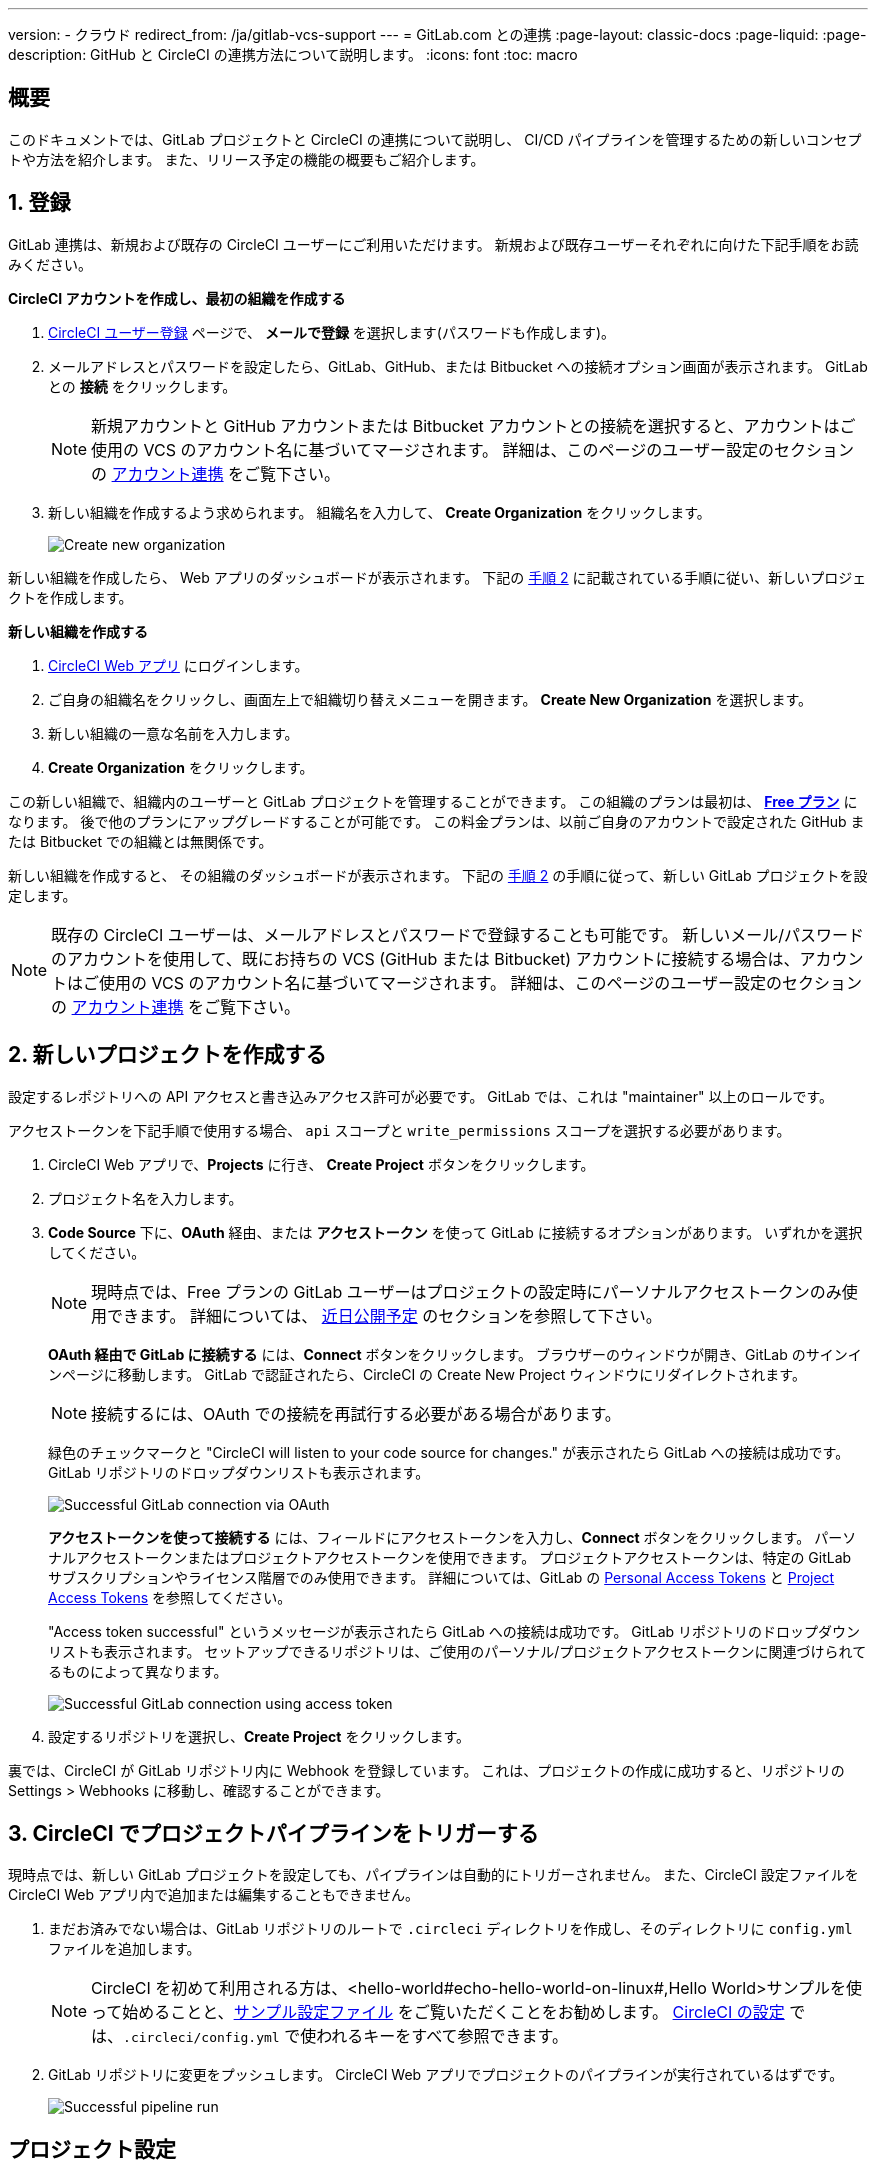---

version:
- クラウド
redirect_from: /ja/gitlab-vcs-support
---
= GitLab.com との連携
:page-layout: classic-docs
:page-liquid:
:page-description: GitHub と CircleCI の連携方法について説明します。
:icons: font
:toc: macro

:toc-title:

[#overview]
== 概要

このドキュメントでは、GitLab プロジェクトと CircleCI の連携について説明し、 CI/CD パイプラインを管理するための新しいコンセプトや方法を紹介します。 また、リリース予定の機能の概要もご紹介します。

[#step-one-sign-up]
== 1. 登録

GitLab 連携は、新規および既存の CircleCI ユーザーにご利用いただけます。 新規および既存ユーザーそれぞれに向けた下記手順をお読みください。

[.tab.signup.New_CircleCI_users]
--
**CircleCI アカウントを作成し、最初の組織を作成する**

. https://circleci.com/ja/signup/[CircleCI ユーザー登録] ページで、 **メールで登録** を選択します(パスワードも作成します)。
. メールアドレスとパスワードを設定したら、GitLab、GitHub、または Bitbucket への接続オプション画面が表示されます。 GitLab との **接続** をクリックします。 
+
NOTE: 新規アカウントと GitHub アカウントまたは Bitbucket アカウントとの接続を選択すると、アカウントはご使用の VCS のアカウント名に基づいてマージされます。 詳細は、このページのユーザー設定のセクションの <<#user-account-integrations,アカウント連携>> をご覧下さい。
. 新しい組織を作成するよう求められます。 組織名を入力して、 **Create Organization** をクリックします。
+
image::{{site.baseurl}}/assets/img/docs/gl-ga/gitlab-ga-create-org.png[Create new organization]

新しい組織を作成したら、 Web アプリのダッシュボードが表示されます。 下記の <<#step-two-create-a-new-project,手順 2>> に記載されている手順に従い、新しいプロジェクトを作成します。
--

[.tab.signup.Current_CircleCI_users]
--
**新しい組織を作成する**

. https://app.circleci.com/[CircleCI Web アプリ] にログインします。
. ご自身の組織名をクリックし、画面左上で組織切り替えメニューを開きます。 **Create New Organization** を選択します。
. 新しい組織の一意な名前を入力します。
. **Create Organization** をクリックします。

この新しい組織で、組織内のユーザーと GitLab プロジェクトを管理することができます。 この組織のプランは最初は、 <<plan-free#,**Free プラン**>> になります。 後で他のプランにアップグレードすることが可能です。 この料金プランは、以前ご自身のアカウントで設定された GitHub または Bitbucket での組織とは無関係です。

新しい組織を作成すると、 その組織のダッシュボードが表示されます。 下記の <<#step-two-create-a-new-project,手順 2>> の手順に従って、新しい GitLab プロジェクトを設定します。

NOTE: 既存の CircleCI ユーザーは、メールアドレスとパスワードで登録することも可能です。 新しいメール/パスワードのアカウントを使用して、既にお持ちの VCS (GitHub または Bitbucket) アカウントに接続する場合は、アカウントはご使用の VCS のアカウント名に基づいてマージされます。 詳細は、このページのユーザー設定のセクションの <<#user-account-integrations,アカウント連携>> をご覧下さい。
--

[#step-two-create-a-new-project]
== 2. 新しいプロジェクトを作成する

設定するレポジトリへの API アクセスと書き込みアクセス許可が必要です。 GitLab では、これは "maintainer" 以上のロールです。

アクセストークンを下記手順で使用する場合、 `api` スコープと `write_permissions` スコープを選択する必要があります。

. CircleCI Web アプリで、**Projects** に行き、 **Create Project** ボタンをクリックします。
. プロジェクト名を入力します。
. **Code Source** 下に、**OAuth** 経由、または **アクセストークン** を使って GitLab に接続するオプションがあります。 いずれかを選択してください。
+
NOTE: 現時点では、Free プランの GitLab ユーザーはプロジェクトの設定時にパーソナルアクセストークンのみ使用できます。 詳細については、 <<#gitlab-free-plans,近日公開予定>> のセクションを参照して下さい。
+
**OAuth 経由で GitLab に接続する** には、**Connect** ボタンをクリックします。 ブラウザーのウィンドウが開き、GitLab のサインインページに移動します。 GitLab で認証されたら、CircleCI の Create New Project ウィンドウにリダイレクトされます。
+
NOTE: 接続するには、OAuth での接続を再試行する必要がある場合があります。
+
緑色のチェックマークと "CircleCI will listen to your code source for changes." が表示されたら GitLab への接続は成功です。 GitLab リポジトリのドロップダウンリストも表示されます。
+
image::{{site.baseurl}}/assets/img/docs/gl-ga/gitlab-ga-connect-oauth.png[Successful GitLab connection via OAuth]
+
**アクセストークンを使って接続する** には、フィールドにアクセストークンを入力し、**Connect** ボタンをクリックします。 パーソナルアクセストークンまたはプロジェクトアクセストークンを使用できます。 プロジェクトアクセストークンは、特定の GitLab サブスクリプションやライセンス階層でのみ使用できます。 詳細については、GitLab の https://docs.gitlab.com/ee/user/profile/personal_access_tokens.html[Personal Access Tokens] と https://docs.gitlab.com/ee/user/project/settings/project_access_tokens.html[Project Access Tokens] を参照してください。
+
"Access token successful" というメッセージが表示されたら GitLab への接続は成功です。 GitLab リポジトリのドロップダウンリストも表示されます。 セットアップできるリポジトリは、ご使用のパーソナル/プロジェクトアクセストークンに関連づけられてるものによって異なります。
+
image::{{site.baseurl}}/assets/img/docs/gl-ga/gitlab-ga-connect-token.png[Successful GitLab connection using access token]
. 設定するリポジトリを選択し、**Create Project** をクリックします。

裏では、CircleCI が GitLab リポジトリ内に Webhook を登録しています。 これは、プロジェクトの作成に成功すると、リポジトリの Settings > Webhooks に移動し、確認することができます。

[#step-three-trigger-pipeline]
== 3. CircleCI でプロジェクトパイプラインをトリガーする

現時点では、新しい GitLab プロジェクトを設定しても、パイプラインは自動的にトリガーされません。 また、CircleCI 設定ファイルを CircleCI Web アプリ内で追加または編集することもできません。

. まだお済みでない場合は、GitLab リポジトリのルートで `.circleci` ディレクトリを作成し、そのディレクトリに `config.yml` ファイルを追加します。
+
NOTE: CircleCI を初めて利用される方は、<hello-world#echo-hello-world-on-linux#,Hello World>サンプルを使って始めることと、<<sample-config#,サンプル設定ファイル>> をご覧いただくことをお勧めします。 <<configuration-reference#,CircleCI の設定>> では、`.circleci/config.yml` で使われるキーをすべて参照できます。
. GitLab リポジトリに変更をプッシュします。 CircleCI Web アプリでプロジェクトのパイプラインが実行されているはずです。
+
image::{{site.baseurl}}/assets/img/docs/gl-ga/gitlab-ga-successful-pipeline.png[Successful pipeline run]

[#project-settings]
== プロジェクト設定

GitHub プロジェクトや Bitbucket プロジェクトとは異なり、GitLab 連携では、一つの VCS に固有ではない「スタンドアロン」プロジェクトというコンセプトが導入されています。

プロジェクトには 1 つまたは複数の **設定ファイル** を含めることができます。設定ファイルとは、リポジトリ内の `.circleci/config.yml` ファイルをはじめとする、パイプラインの定義です。

プロジェクトには 1 つまたは複数の **トリガー** を含めることができます。トリガーとは、VCS をはじめとする、変更ソースからのイベントです。 トリガーによってパイプラインの開始に使用する設定ファイルが決まります。

下記の設定は、プロジェクト内で **Project Settings** ボタンをクリックすると表示されます。 現時点では、設定ファイルもトリガーも GitLab に限定されています。 プロジェクトで有効化できるその他の設定については、<<settings#,設定>>　のドキュメントを参照してください。

[#project-settings-active-development]
=== 積極的に開発が進められているプロジェクト設定

[#configuration]
==== 設定ファイル

現在、プロジェクトの設定ソースを追加または削除することができます。 上記の手順で GitLab を接続したお客様は、GitLab の設定ソースが自動的に追加されています。 設定ソースを定義すると、その設定ファイルを参照するトリガーをセットアップできます。

image::{{site.baseurl}}/assets/img/docs/gl-ga/gitlab-ga-project-settings-configuration.png[Configuration setup page]

[#triggers]
==== トリガー

パイプラインを開始する設定ソースを指定するトリガーを追加します。 上記の手順で GitLab を接続したお客様は、GitLab を設定ソースとして設定されたトリガーが自動的に追加されています。

image::{{site.baseurl}}/assets/img/docs/gl-ga/gitlab-ga-project-settings-triggers.png[Trigger setup page]

トリガーとトリガールールにより、CircleCI が変更ソース (この場合はGitLab) からのイベントをどのように処理するかが決まります。

トリガーが作成されると、CircleCI は GitLab に Webhook を登録します。 GitLab からのプッシュイベントは CircleCI に送信されます。 CircleCI はその後、イベントデータを使って、パイプラインを実行すべきかどうかを決定し、実行する場合、どのパイプラインを実行すべきかを決定します。

設定ソースに加えて、各トリガーには Webhook の URL や、このシナリオでは、CircleCI が作成した GitLab トークンも含まれます。 GitLab レポジトリからプッシュイベントを受信するには、GitLab 内で Webhook URLと GitLab トークンを使用して、Webhook をセキュアに登録します。

image::{{site.baseurl}}/assets/img/docs/gl-ga/gitlab-ga-project-settings-edit-trigger.png[Trigger details]



**トリガーのフィルタリング** により、Gitlab の Webhook が提供するパラメーターに基づき、トリガーがビルドを開始するタイミングを決定できます。 CircleCI では、一般的なオプションを提供しており、例えば、ビルドはマージリクエストに基づいてのみ行い、フィルタリングのカスタマイズオプションを使って独自のルールを作成することも可能です。 フィルタリングのカスタマイズにより、例えば特定のブランチやユーザーにのみビルドすることができます。

image::{{site.baseurl}}/assets/img/docs/gl-preview/gitlab-preview-project-settings-customize-triggers.png[Trigger details]

NOTE: GitLab 連携では、以下のプロジェクト設定の機能の違いにも注意してください。

[#project-settings-advanced]
=== **高度な設定**

- CircleCI でセットアップ ワークフローを使って、ダイナミックコンフィグを有効化できます。 ダイナミックコンフィグに関する詳細は、<<dynamic-config#,ダイナミックコンフィグ>> ガイドをお読みください。
- 現時点では、**Free and Open Source** 設定はサポートされていませんが、今後提供予定です。
- 現時点では、冗長ワークフローの自動キャンセルはサポートされていません。 詳細については、ジョブやワークフローのスキップやキャンセルに関するドキュメントの <<skip-build#auto-cancelling,自動キャンセルのセクション>>  を参照してください。

[#project-settings-ssh-keys]
=== **SSH キー**

プロジェクトを作成すると、 SSH キーが作成され、リポジトリからコードをチェックアウトする際にに使用されます。 作成した設定ファイルごとに、その設定ファイルに関連づけられたリポジトリのコードにアクセスするための新しい SSH キーが生成されます。 現時点では、GitLab プロジェクトには **Additional SSH Keys (追加 SSH キー)** のみが適用されます。 SSH キーに関する詳細は、<<add-ssh-key#,CircleCI への SSH キーの追加>> をご覧ください。

[#organization-settings]
== 組織設定

GitLab 連携には、特定の VCS に関連づけられない「スタンドアロン」組織のコンセプトも導入されています。

スタンドアロン組織は、VCS に関係なくユーザーやプロジェクトを管理することができます。 組織やユーザーは、CircleCI の組織やユーザーとみなされ、VCS で定義づけられたロールや権限に依存せず、独自のロールや権限を持ちます。

組織レベルで設定を管理するには、CircleCI Web アプリの **Organization Settings** ボタンをクリックします。 CircleCI の組織設定に関する一般的な情報は、<<settings#,設定>> を参照してください。

[#organization-settings-people]
=== チーム

ユーザーを追加または削除し、組織のユーザーロールやユーザーの招待を管理します。

NOTE: 少なくとも１名の組織管理者が必要です。 最後の組織管理者を削除しようとすると、エラーになります。

[#inviting-your-first-team-members]
==== 最初のチームメンバーを招待する

新しい組織を作成したら、オプションでダッシュボードからチームメンバーを招待できます。 または、 **Organization Settings** の **People** のセクションからチームメンバーを招待することも可能です。

image::{{site.baseurl}}/assets/img/docs/gl-preview/gitlab-preview-org-settings-people.png[People section under Organization Settings]

. **Invite** ボタンをクリックします。
. 招待したいユーザーのメールアドレスを入力し、適切なロールを選択します。 複数のユーザーに同じロールをアサインする場合は、複数のアドレスを同時に入力できます。
+
現時点では、組織管理者ロールと組織コントリビューターロールが使用できます。 プロジェクト固有のロールも間もなく追加されます。 ロールや権限の詳細については、<<#about-roles-and-permissions,次のセクション>> を参照してください。
. 招待されたユーザーは、招待を受けるためのリンクが含まれたメール通知 (`noreply@circleci.com` から送信) を受け取ります。
+
ユーザーが CircleCI アカウントをお持ちでない場合は、登録する必要があります。 既に CircleCI アカウントをお持ちの場合、ユーザーは組織に追加されます。ユーザーがログインすると、Web アプリの左上にある組織切替メニューにその組織がオプションとして表示されます。

[#about-roles-and-permissions]
==== ロールと権限について

CircleCI のユーザーは、個々の組織で割り当てられたロールによって、可能な操作が異なります。

CircleCI のユーザーロールとパーミッションは、VCS のパーミッションから派生するものではありません。また、VCS のパーミッションを回避することもできません。 たとえば、CircleCI の _Organization Administrator(組織の管理者)_ である場合、CircleCI の組織内において組織とプロジェクト設定の閲覧および変更が可能です。 しかし、VCS にホストされているプロジェクトの `.circleci/config.yml` ファイルを編集するには、VCS のリポジトリ内のプロジェクトに対して書き込みアクセス許可を持っている必要があります。 CircleCI ユーザーの VCS におけるパーミッションは、関連づけられた GitLab アイデンティティによって決まります。

現時点では、トリガーや設定ファイルを管理する際に CircleCI との接続を介して GitLab アイデンティティを管理できます。

[#permissions-matrix]
===== 権限の一覧表

[.table.table-striped]
[cols=4*, options="header"]
|===
|アクション
|組織のロール

|
|*Admin*
|*Contributor*
|*Viewer*

|*組織*
|
|
|

^|組織設定の管理
|icon:check-circle[]
^|
^|

^|組織設定の閲覧
|icon:check-circle[]
^|icon:check-circle[]
^|icon:check-circle[]

^|プランの管理
|icon:check-circle[]
^|
^|

^|プランの閲覧
|icon:check-circle[]
^|icon:check-circle[]
^|icon:check-circle[]

|*インサイト*
|
|
|

^|組織のインサイトの閲覧
|icon:check-circle[]
^|icon:check-circle[]
^|icon:check-circle[]

|*ランナー*
|
|
|

^|ランナーの管理
|icon:check-circle[]
^|
^|

^|ランナーの閲覧
|icon:check-circle[]
^|icon:check-circle[]
^|icon:check-circle[]

|*プロジェクト*
|
|
|

^|プロジェクト設定の管理
|icon:check-circle[]
^|
^|

^|プロジェクトの閲覧
|icon:check-circle[]
^|icon:check-circle[]
^|icon:check-circle[]

|*コンテキスト*
|
|
|

^|コンテキストの管理
|icon:check-circle[]
^|
^|

^|コンテキストの閲覧
|icon:check-circle[]
^|icon:check-circle[]
^|icon:check-circle[]

^|コンテキストの使用
|icon:check-circle[]
^|icon:check-circle[]
^|

|*Orb*
|
|
|

^|名前空間の管理
|icon:check-circle[]
^|
^|

^|Orb カテゴリーの更新
|icon:check-circle[]
^|
^|

^|Orb の作成/更新
|icon:check-circle[]
^|
^|

^|Orb のパブリッシュ
|icon:check-circle[]
^|
^|

^|開発版 Orb のパブリッシュ
|icon:check-circle[]
^|icon:check-circle[]
^|

^|プライベート Orb の閲覧
|icon:check-circle[]
^|icon:check-circle[]
^|icon:check-circle[]
|===

[#user-settings]
== User settings (ユーザー設定)

[#user-account-integrations]
=== アカウントの連携

CircleCI のユーザープロフィール内の **User Settings** セクションで、複数のアカウント連携を有効化できます。

image::{{site.baseurl}}/assets/img/docs/gl-ga/gitlab-ga-account-integrations.png[User account integrations page]

既にGitLab アカウントに接続している状態で、GitHub やBitbucket とのアカウント連携を追加するために **Connect** をクリックすると、以下のようなモーダルが表示されます。

image::{{site.baseurl}}/assets/img/docs/gl-ga/gitlab-ga-connect-to-github-modal.png[Connect to GitHub modal]

モーダルで **Connect** をクリックすると、CircleCI アカウントがマージされます。 以前に接続されていた GitLab (つまりスタンドアロン) 組織とは切断されるため、再接続する必要があります。 この切断により、GitLab の組織だけでなく、他のアカウント連携のセキュリティも担保されます。

切断された組織に再び参加するには、 <<#inviting-your-first-team-members,最初のチームメンバーを招待する>> で説明されているプロセスを通じて再招待される必要があります。

CircleCI で複数のアカウント連携ができることにより、以下が実現できます。

- アカウントの全てのソースコントロールに容易にアクセスする
- CircleCI で利用可能な全ての認証方法を使用する

[#pipeline-values]
== パイプライン値

GitLab ベースのトリガーでは、追加のパイプライン値にアクセスできます。 CircleCI でのパイプライン値とパラメーターの使用について詳しくは、 
<<pipeline-variables#,パイプライン値とパラメーター>> を参照して下さい。

[.table.table-striped]
[cols=2*, options="header"]
|===
|名前
|説明

|`pipeline.trigger_parameters.circleci.trigger_id`
|イベントを受信したトリガーの ID

|`pipeline.trigger_parameters.circleci.config_source_id`
|設定ソースの ID

|`pipeline.trigger_parameters.circleci.trigger_type`
|GitLab

|`pipeline.trigger_parameters.circleci.event_time`
|CircleCI のイベント受信のタイムスタンプ

|`pipeline.trigger_parameters.circleci.event_type`
|push、pull request、manual など

|`pipeline.trigger_parameters.circleci.project_id`
|CircleCI のプロジェクト ID

|`pipeline.trigger_parameters.circleci.actor_id`
|CircleCI のユーザー ID

|`pipeline.trigger_parameters.gitlab.type`
|GitLab のドキュメントの https://docs.gitlab.com/ee/user/project/integrations/webhooks.html[Webhooks] と https://docs.gitlab.com/ee/user/project/integrations/webhook_events.html[Webhook events] を参照して下さい。

|`pipeline.trigger_parameters.gitlab.project_id`
|GitLab のドキュメントの https://docs.gitlab.com/ee/user/project/integrations/webhooks.html[Webhooks] と https://docs.gitlab.com/ee/user/project/integrations/webhook_events.html[Webhook events] を参照して下さい。

|`pipeline.trigger_parameters.gitlab.ref`
|GitLab のドキュメントの https://docs.gitlab.com/ee/user/project/integrations/webhooks.html[Webhooks] と https://docs.gitlab.com/ee/user/project/integrations/webhook_events.html[Webhook events] を参照して下さい。

|`pipeline.trigger_parameters.gitlab.checkout_sha`
|GitLab のドキュメントの https://docs.gitlab.com/ee/user/project/integrations/webhooks.html[Webhooks] と https://docs.gitlab.com/ee/user/project/integrations/webhook_events.html[Webhook events] を参照して下さい。

|`pipeline.trigger_parameters.gitlab.user_id`
|GitLab のドキュメントの https://docs.gitlab.com/ee/user/project/integrations/webhooks.html[Webhooks] と https://docs.gitlab.com/ee/user/project/integrations/webhook_events.html[Webhook events] を参照して下さい。

|`pipeline.trigger_parameters.gitlab.user_name`
|GitLab のドキュメントの https://docs.gitlab.com/ee/user/project/integrations/webhooks.html[Webhooks] と https://docs.gitlab.com/ee/user/project/integrations/webhook_events.html[Webhook events] を参照して下さい。

|`pipeline.trigger_parameters.gitlab.user_username`
|GitLab のドキュメントの https://docs.gitlab.com/ee/user/project/integrations/webhooks.html[Webhooks] と https://docs.gitlab.com/ee/user/project/integrations/webhook_events.html[Webhook events] を参照して下さい。

|`pipeline.trigger_parameters.gitlab.user_avatar`
|GitLab のドキュメントの https://docs.gitlab.com/ee/user/project/integrations/webhooks.html[Webhooks] と https://docs.gitlab.com/ee/user/project/integrations/webhook_events.html[Webhook events] を参照して下さい。

|`pipeline.trigger_parameters.gitlab.repo_name`
|GitLab のドキュメントの https://docs.gitlab.com/ee/user/project/integrations/webhooks.html[Webhooks] と https://docs.gitlab.com/ee/user/project/integrations/webhook_events.html[Webhook events] を参照して下さい。

|`pipeline.trigger_parameters.gitlab.repo_url`
|GitLab のドキュメントの https://docs.gitlab.com/ee/user/project/integrations/webhooks.html[Webhooks] と https://docs.gitlab.com/ee/user/project/integrations/webhook_events.html[Webhook events] を参照して下さい。

|`pipeline.trigger_parameters.gitlab.web_url`
|GitLab のドキュメントの https://docs.gitlab.com/ee/user/project/integrations/webhooks.html[Webhooks] と https://docs.gitlab.com/ee/user/project/integrations/webhook_events.html[Webhook events] を参照して下さい。

|`pipeline.trigger_parameters.gitlab.commit_sha`
|GitLab のドキュメントの https://docs.gitlab.com/ee/user/project/integrations/webhooks.html[Webhooks] と https://docs.gitlab.com/ee/user/project/integrations/webhook_events.html[Webhook events] を参照して下さい。

|`pipeline.trigger_parameters.gitlab.commit_title`
|GitLab のドキュメントの https://docs.gitlab.com/ee/user/project/integrations/webhooks.html[Webhooks] と https://docs.gitlab.com/ee/user/project/integrations/webhook_events.html[Webhook events] を参照して下さい。

|`pipeline.trigger_parameters.gitlab.commit_message`
|GitLab のドキュメントの https://docs.gitlab.com/ee/user/project/integrations/webhooks.html[Webhooks] と https://docs.gitlab.com/ee/user/project/integrations/webhook_events.html[Webhook events] を参照して下さい。

|`pipeline.trigger_parameters.gitlab.commit_timestamp`
|GitLab のドキュメントの https://docs.gitlab.com/ee/user/project/integrations/webhooks.html[Webhooks] と https://docs.gitlab.com/ee/user/project/integrations/webhook_events.html[Webhook events] を参照して下さい。

|`pipeline.trigger_parameters.gitlab.commit_author_name`
|GitLab のドキュメントの https://docs.gitlab.com/ee/user/project/integrations/webhooks.html[Webhooks] と https://docs.gitlab.com/ee/user/project/integrations/webhook_events.html[Webhook events] を参照して下さい。

|`pipeline.trigger_parameters.gitlab.commit_author_email`
|GitLab のドキュメントの https://docs.gitlab.com/ee/user/project/integrations/webhooks.html[Webhooks] と https://docs.gitlab.com/ee/user/project/integrations/webhook_events.html[Webhook events] を参照して下さい。

|`pipeline.trigger_parameters.gitlab.total_commits_count`
|GitLab のドキュメントの https://docs.gitlab.com/ee/user/project/integrations/webhooks.html[Webhooks] と https://docs.gitlab.com/ee/user/project/integrations/webhook_events.html[Webhook events] を参照して下さい。

|`pipeline.trigger_parameters.gitlab.branch`
|GitLab のドキュメントの https://docs.gitlab.com/ee/user/project/integrations/webhooks.html[Webhooks] と https://docs.gitlab.com/ee/user/project/integrations/webhook_events.html[Webhook events] を参照して下さい。

|`pipeline.trigger_parameters.gitlab.default_branch`
|GitLab のドキュメントの https://docs.gitlab.com/ee/user/project/integrations/webhooks.html[Webhooks] と https://docs.gitlab.com/ee/user/project/integrations/webhook_events.html[Webhook events] を参照して下さい。

|`pipeline.trigger_parameters.gitlab.x_gitlab_event_id`
|GitLab のドキュメントの https://docs.gitlab.com/ee/user/project/integrations/webhooks.html[Webhooks] と https://docs.gitlab.com/ee/user/project/integrations/webhook_events.html[Webhook events] を参照して下さい。

|`pipeline.trigger_parameters.gitlab.is_fork_merge_request`
|GitLab のドキュメントの https://docs.gitlab.com/ee/user/project/integrations/webhooks.html[Webhooks] と https://docs.gitlab.com/ee/user/project/integrations/webhook_events.html[Webhook events] を参照して下さい。
|===

[#deprecated-system-environment-variables]
== 非推奨のシステム環境変数

GitLab ベースのプロジェクトでは以下のシステム環境変数が使用できません。 パイプラインでこれらの環境変数が必要な場合は、利用可能な <<#pipeline-values,パイプライン値>> の中の適切な値との置き換えを推奨します。

[.table.table-striped]
[cols=2*, options="header"]
|===
|名前
|説明

|`CI_PULL_REQUESTS`
|現在のビルドに関連付けられたプルリクエストの URL の一覧 (カンマ区切り)。

|`CI_PULL_REQUEST`
|関連付けられたプルリクエストの URL。 複数のプル リクエストが関連付けられている場合は、いずれか 1 つの URL がランダムに選択されます。

|`CIRCLE_PR_NUMBER`
|関連付けられた GitHub または Bitbucket プルリクエストの番号。 フォークしたプルリクエストのみで使用可能です。

|`CIRCLE_PR_USERNAME`
|プルリクエストを作成したユーザーの GitHub または Bitbucket ユーザー名。 フォークしたプルリクエストのみで使用可能です。

|`CIRCLE_PR_REPONAME`
|プルリクエストが作成された GitHub または Bitbucket リポジトリの名前。 フォークしたプルリクエストのみで使用可能です。

|`CIRCLE_PROJECT_USERNAME`
|現在のプロジェクトの GitHub または Bitbucket ユーザー名。

|`CIRCLE_PROJECT_REPONAME`
|現在のプロジェクトのリポジトリの名前。

|`CIRCLE_REPOSITORY_URL`
|GitHub または Bitbucket リポジトリ URL。

|`CIRLCE_SHA1`
|現在のビルドの前回のコミットの SHA1 ハッシュ。

|`CIRCLE_TAG`
|git タグの名前 (現在のビルドがタグ付けされている場合)。 詳細は「ワークフローを使用したジョブのスケジュール」ページの <<workflows#executing-workflows-for-a-git-tag,Git タグに対応するワークフローを実行する>> セクションを参照して下さい。
|===

パイプラインで上記の環境変数を使用する必要がある場合は、設定ファイルで <<env-vars#environment-variable-usage-options,`environment` キー>> を使用し独自のマッピングを行います。

```yaml
build:
  docker:
    - image: cimg/node:17.0
  environment:
    CIRCLE_PROJECT_REPONAME: << pipeline.trigger_parameters.gitlab.repo_name >>
  steps:
    - run: echo $CIRCLE_PROJECT_REPONAME
```

[#coming-soon]
== 近日公開予定

下記のセクションでは、GitLab 連携では現在はまだフルサポートされていない CircleCI の機能を紹介します。 これらの機能は、今後リリースを予定しています。

[#account-integrations]
=== アカウントの連携

現在、プロジェクト設定、トリガー、および設定ファイル以外に GitLab との接続を管理する方法はありません。 CircleCI では、ユーザープロフィール内の Account Integration の設定でユーザーの GitLab アイデンティティを管理できるよう取り組んでいます。

[#project-roles]
=== プロジェクトのロール

プロバイダーロールは、組織内でどのユーザーがどのプロジェクトにアクセスできるかを、さらに細かく制御できます。 これにより、チームは自分たちのプロジェクトのみにアクセスし、管理者などは組織により幅広くアクセスする、といったことが可能になります。

[#auto-cancel-redundant-workflows]
=== 冗長ワークフローの自動キャンセル

Auto-cancel redundant workflows (冗長ワークフローの自動キャンセル) は、現在サポートされていません。 この機能は、パイプラインのページからノイズを取り除き、コミットのフィードバックにかかる時間を短縮するためによく使用されます。 詳細は、 xref:/skip-build#auto-cancelling[ジョブとワークフローのスキップとキャンセル] を参照して下さい。

[#restricted-access-to-contexts]
=== コンテキストへのアクセス制限

コンテキストへのアクセス制限は現在サポートされていません。 ソースからパイプラインをトリガーできるユーザーなら誰でも、コンテキストを使用できます。 将来的には、コンテキストを制限する複数の方法を提供予定です。

CircleCI でのコンテキストの使用に関する詳細は、 xref:/contexts#[コンテキストの使用] を参照してください。

[#passing-secrets-to-forked-pull-requests]
=== フォークしたプルリクエストにシークレットを渡す

現在、GitLab 連携ではフォークしたプルリクエストにシークレットを渡すオプションはサポートされていません。

[#stop-building]
=== ビルドの停止

現在、GitLab 連携では **Stop Building** オプションをサポートしていません。(このオプションは通常は **Project settings** 内にあります。) CircleCI パイプラインの実行を停止したい場合は、GitLab リポジトリの Webhook を削除することを推奨します。

[#ssh-rerun]
=== SSH での再実行

SSH での再実行は、ユーザーのアカウントが GitLab に加えて Bitbucket または GitHub と連携している場合にのみサポートされます。 ユーザーアカウントの Bitbucket または GitHub の SSH キーは、GitLab の SSH での再実行に使用できます。 ユーザーが SSH キーを管理し、SSH 再実行ができるようにする機能を追加予定です。 SSH での再実行には、コンテキストシークレットは渡されません。 CircleCI では、管理者がシークレットの使用と SSH での再実行をより詳細に制御できるよう取り組んでいます。

[#additional-ssh-keys-only]
=== 追加 SSH キーのみ

GitLab 連携では、デプロイキーとユーザーキーは使用されません。 GitLab のキーは、 **Project Settings > Additional SSH Keys** に保存されます。 ただし、CircleCI はユーザーがコードのチェックアウトのための SSH キーを手動で管理することを推奨しません。 代わりに、 **Set Up Project** オプションまたは **Project Settings > Configuration** を使用し、リポジトリとの接続を維持して下さい。

[#free-and-open-source-setting]
=== Free and open source 設定

現在、GitLab のお客様には、オープンソースプランはご利用いただけません。 CircleCI ではオープンソースコミュニティへの対応を続け、将来的にはサポートを提供予定です。

[#plan-pages-ui]
=== Plan ページの UI

現在、Plan ページの **Plan** セクションを表示すると、左上に組織名ではなく組織の UUID が表示されます。

[#gitlab-free-plans]
=== GitLab のフリープラン

GitLab アカウントが対応している場合、CircleCI はプロジェクト設定時に可能な限り GitLab プロジェクトトークンを作成します。 GitLab のフリープランを使用している場合、プロジェクトトークンを作成できないため、CircleCI はパーソナル API トークンを要求し、使用します。 有料プランを利用中で、プロジェクトのセットアップ時にパーソナル API トークンを入力した場合は、CircleCI は入力された パーソナル API トークンを使用してプロジェクトトークンを作成しますのでご注意下さい。